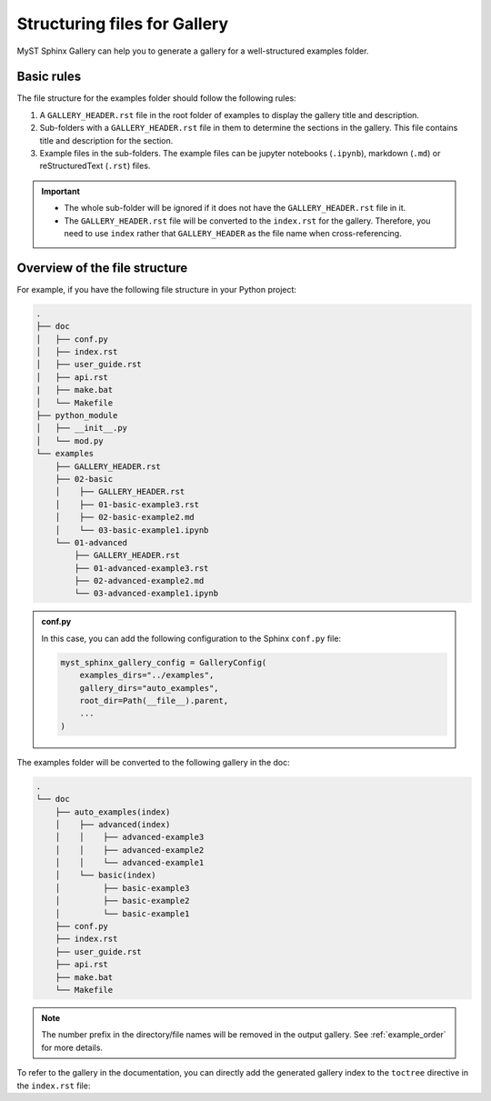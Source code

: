.. _structuring_examples:

=============================
Structuring files for Gallery 
=============================

MyST Sphinx Gallery can help you to generate a gallery for a well-structured examples folder. 

Basic rules
-----------

The file structure for the examples folder should follow the following rules:

1. A ``GALLERY_HEADER.rst`` file in the root folder of examples to display the gallery title and description.
2. Sub-folders with a ``GALLERY_HEADER.rst`` file in them to determine the sections in the gallery. This file contains title and description for the section.
3. Example files in the sub-folders. The example files can be jupyter notebooks (``.ipynb``), markdown (``.md``) or reStructuredText (``.rst``) files.



.. important::

    - The whole sub-folder will be ignored if it does not have the ``GALLERY_HEADER.rst`` file in it.
    - The ``GALLERY_HEADER.rst`` file will be converted to the ``index.rst`` for the gallery. Therefore, you need to use ``index`` rather that ``GALLERY_HEADER`` as the file name when cross-referencing.
    
Overview of the file structure
------------------------------

For example, if you have the following file structure in your Python project:

.. code-block:: bash

    .
    ├── doc
    │   ├── conf.py
    │   ├── index.rst
    │   ├── user_guide.rst
    │   ├── api.rst
    |   ├── make.bat
    │   └── Makefile
    ├── python_module
    │   ├── __init__.py
    │   └── mod.py
    └── examples
        ├── GALLERY_HEADER.rst
        ├── 02-basic
        │    ├── GALLERY_HEADER.rst
        │    ├── 01-basic-example3.rst
        │    ├── 02-basic-example2.md
        │    └── 03-basic-example1.ipynb
        └── 01-advanced
            ├── GALLERY_HEADER.rst
            ├── 01-advanced-example3.rst
            ├── 02-advanced-example2.md
            └── 03-advanced-example1.ipynb


.. admonition:: conf.py
    :class: dropdown, note

    In this case, you can add the following configuration to the Sphinx ``conf.py`` file:

    .. code:: python

        myst_sphinx_gallery_config = GalleryConfig(
            examples_dirs="../examples",
            gallery_dirs="auto_examples",
            root_dir=Path(__file__).parent,
            ...
        )

The examples folder will be converted to the following gallery in the doc:

.. code-block:: bash

    .
    └── doc
        ├── auto_examples(index)
        │    ├── advanced(index)
        │    │    ├── advanced-example3
        │    │    ├── advanced-example2
        │    │    └── advanced-example1
        │    └── basic(index)
        │         ├── basic-example3
        │         ├── basic-example2
        │         └── basic-example1
        ├── conf.py
        ├── index.rst
        ├── user_guide.rst
        ├── api.rst
        ├── make.bat
        └── Makefile

.. note:: 

    The number prefix in the directory/file names will be removed in the output gallery. See :ref:`example_order` for more details.

To refer to the gallery in the documentation, you can directly add the generated gallery index to the 
``toctree`` directive in the ``index.rst`` file:

.. code-block:: rst
    :emphasize-lines: 6

    .. toctree::
        :maxdepth: 2
        :caption: Constants:

        user_guide
        auto_examples/index
        api


